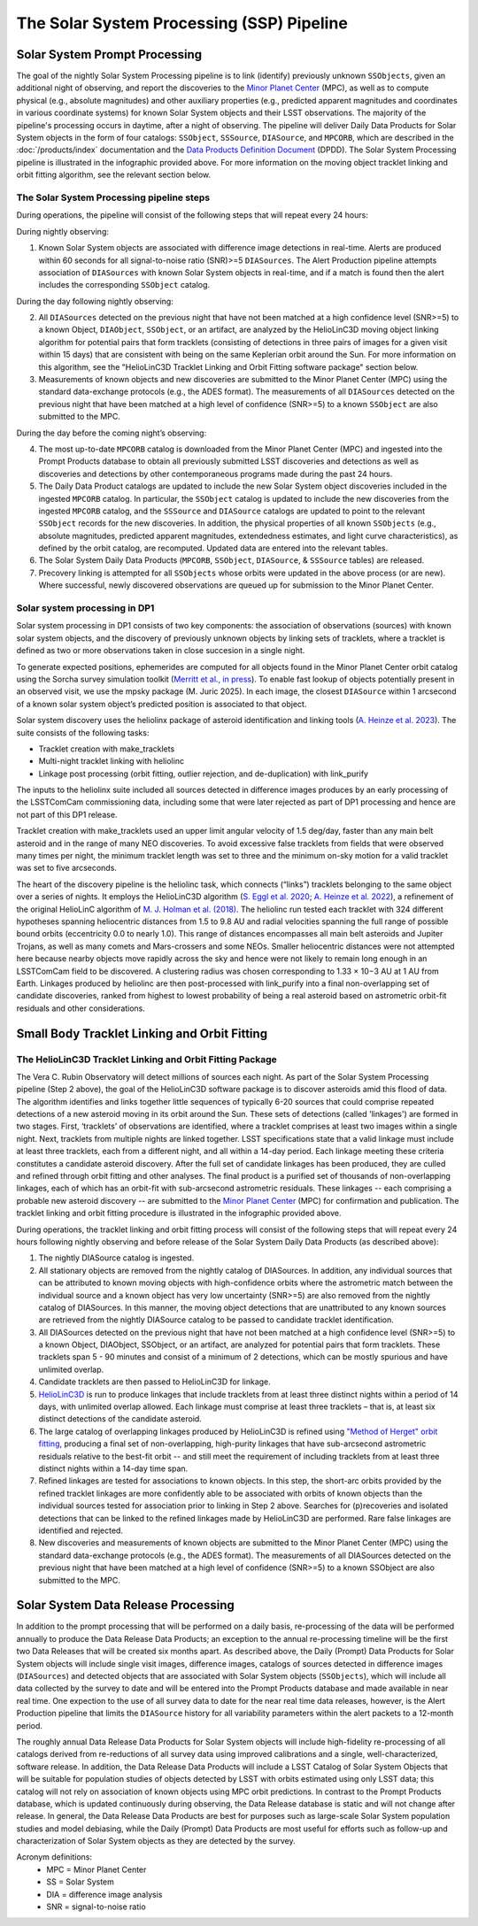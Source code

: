 .. _moving:

##########################################
The Solar System Processing (SSP) Pipeline
##########################################

.. _DP0-3-Solar-System-Processing:

.. image:: images/LSST-Solar-System-Processing-Infographic.png

Solar System Prompt Processing
==============================

The goal of the nightly Solar System Processing pipeline is to link (identify) previously unknown ``SSObjects``,
given an additional night of observing,
and report the discoveries to the `Minor Planet Center <https://minorplanetcenter.net>`_ (MPC),
as well as to compute physical (e.g., absolute magnitudes) and other auxiliary properties
(e.g., predicted apparent magnitudes and coordinates in various coordinate systems)
for known Solar System objects and their LSST observations. The majority of the
pipeline's processing occurs in daytime, after a night of observing.
The pipeline will deliver Daily Data Products for Solar System objects in the form of four catalogs:
``SSObject``, ``SSSource``, ``DIASource``, and ``MPCORB``, which are described in the
:doc:`/products/index` documentation and the
`Data Products Definition Document <https://lse-163.lsst.io>`_ (DPDD).
The Solar System Processing pipeline is illustrated in the infographic provided above.
For more information on the moving object tracklet linking and orbit fitting
algorithm, see the relevant section below.

The Solar System Processing pipeline steps
------------------------------------------

During operations, the pipeline will consist of the following steps that will repeat every 24 hours:

During nightly observing:

1. Known Solar System objects are associated with difference image detections in real-time. Alerts are produced within 60 seconds for all signal-to-noise ratio (SNR)>=5 ``DIASources``. The Alert Production pipeline attempts association of ``DIASources`` with known Solar System objects in real-time, and if a match is found then the alert includes the corresponding ``SSObject`` catalog.

During the day following nightly observing:

2. All ``DIASources`` detected on the previous night that have not been matched at a high confidence level (SNR>=5) to a known Object, ``DIAObject``, ``SSObject``, or an artifact, are analyzed by the HelioLinC3D moving object linking algorithm for potential pairs that form tracklets (consisting of detections in three pairs of images for a given visit within 15 days) that are consistent with being on the same Keplerian orbit around the Sun. For more information on this algorithm, see the "HelioLinC3D Tracklet Linking and Orbit Fitting software package" section below.

3. Measurements of known objects and new discoveries are submitted to the Minor Planet Center (MPC) using the standard data-exchange protocols (e.g., the ADES format). The measurements of all ``DIASources`` detected on the previous night that have been matched at a high level of confidence (SNR>=5) to a known ``SSObject`` are also submitted to the MPC.

During the day before the coming night’s observing:

4. The most up-to-date ``MPCORB`` catalog is downloaded from the Minor Planet Center (MPC) and ingested into the Prompt Products database to obtain all previously submitted LSST discoveries and detections as well as discoveries and detections by other contemporaneous programs made during the past 24 hours.

5. The Daily Data Product catalogs are updated to include the new Solar System object discoveries included in the ingested ``MPCORB`` catalog. In particular, the ``SSObject`` catalog is updated to include the new discoveries from the ingested ``MPCORB`` catalog, and the ``SSSource`` and ``DIASource`` catalogs are updated to point to the relevant ``SSObject`` records for the new discoveries. In addition, the physical properties of all known ``SSObjects`` (e.g., absolute magnitudes, predicted apparent magnitudes, extendedness estimates, and light curve characteristics), as defined by the orbit catalog, are recomputed. Updated data are entered into the relevant tables.

6. The Solar System Daily Data Products (``MPCORB``, ``SSObject``, ``DIASource``, & ``SSSource`` tables) are released.

7. Precovery linking is attempted for all ``SSObjects`` whose orbits were updated in the above process (or are new). Where successful, newly discovered observations are queued up for submission to the Minor Planet Center.

Solar system processing in DP1
------------------------------

Solar system processing in DP1 consists of two key components: the association of observations (sources) with known solar system objects, and the discovery of previously unknown objects by linking sets of tracklets, where a tracklet is defined as two or more observations taken in close succesion in a single night.

To generate expected positions, ephemerides are computed for all objects found in the Minor Planet Center orbit catalog using the Sorcha survey simulation toolkit (`Merritt et al., in press <https://github.com/dirac-institute/sorcha>`_). To enable fast lookup of objects potentially
present in an observed visit, we use the mpsky package (M. Juric 2025). In each image, the closest ``DIASource`` within 1 arcsecond of a known solar system object’s predicted position is associated to that object.

Solar system discovery uses the heliolinx package of asteroid identification and linking tools (`A. Heinze et al. 2023 <https://ui.adsabs.harvard.edu/abs/2023DPS....5540503H/abstract>`_).
The suite consists of the following tasks:

- Tracklet creation with make_tracklets
- Multi-night tracklet linking with heliolinc
- Linkage post processing (orbit fitting, outlier rejection, and de-duplication) with link_purify

The inputs to the heliolinx suite included all sources detected in difference images produces by an early processing of the LSSTComCam commissioning data, including some that were later rejected as part of DP1 processing and hence are not part of this DP1 release.

Tracklet creation with make_tracklets used an upper limit angular velocity of 1.5 deg/day, faster than any main belt asteroid and in the range of many NEO discoveries. To avoid excessive false tracklets from fields that were observed many times per night, the minimum tracklet length was set to three and the minimum on-sky motion for a valid tracklet was set to five arcseconds.

The heart of the discovery pipeline is the heliolinc task, which connects (“links”) tracklets belonging to the same object over a series of nights. It employs the HelioLinC3D algorithm (`S. Eggl et al. 2020 <https://ui.adsabs.harvard.edu/abs/2020DPS....5221101E/abstract>`_; `A. Heinze et al. 2022 <https://ui.adsabs.harvard.edu/abs/2022DPS....5450404H/abstract>`_), a refinement of the original HelioLinC algorithm of `M. J. Holman et al. (2018) <https://ui.adsabs.harvard.edu/abs/2018AJ....156..135H/abstract>`_. The heliolinc run tested each tracklet with 324 different hypotheses spanning heliocentric distances from 1.5 to 9.8 AU and radial velocities spanning the full range of possible bound orbits (eccentricity 0.0 to nearly 1.0). This range of distances encompasses all main belt asteroids and Jupiter Trojans, as well as many comets and Mars-crossers and some NEOs. Smaller heliocentric distances were not attempted here because nearby objects move rapidly across the sky and hence were not likely to remain long enough in an LSSTComCam field to be discovered. A clustering radius was chosen corresponding to 1.33 × 10−3 AU at 1 AU from Earth. Linkages produced by heliolinc are then post-processed with link_purify into a final non-overlapping set of candidate discoveries, ranked from highest to lowest probability of being a real asteroid based on astrometric orbit-fit residuals and other considerations.


Small Body Tracklet Linking and Orbit Fitting
=============================================

.. image:: images/LSST-HelioLinC3D-Infographic.png

The HelioLinC3D Tracklet Linking and Orbit Fitting Package
-----------------------------------------------------------

The Vera C. Rubin Observatory will detect millions of sources each night. As part of the Solar System Processing pipeline (Step 2 above),
the goal of the HelioLinC3D software package is to discover asteroids amid this flood of data. The algorithm identifies and links together little sequences of typically 6-20 sources that could comprise repeated detections of a new asteroid moving in its orbit around the Sun. These sets of detections (called 'linkages') are formed in two stages. First, ‘tracklets’ of observations are identified, where a tracklet comprises at least two images within a single night. Next, tracklets from multiple nights are linked together. LSST specifications state that a valid linkage must include at least three tracklets, each from a different night, and all within a 14-day period. Each linkage meeting these criteria constitutes a candidate asteroid discovery. After the full set of candidate linkages has been produced, they are culled and refined through orbit fitting and other analyses. The final product is a purified set of thousands of non-overlapping linkages, each of which has an orbit-fit with sub-arcsecond astrometric residuals. These linkages -- each comprising a probable new asteroid discovery -- are submitted to the `Minor Planet Center <https://minorplanetcenter.net>`_ (MPC) for confirmation and publication. The tracklet linking and orbit fitting procedure is illustrated in the infographic provided above.

During operations, the tracklet linking and orbit fitting process will consist of the following steps that will repeat every 24 hours following nightly observing and before release of the Solar System Daily Data Products (as described above):

1. The nightly DIASource catalog is ingested.
2. All stationary objects are removed from the nightly catalog of DIASources. In addition, any individual sources that can be attributed to known moving objects with high-confidence orbits where the astrometric match between the individual source and a known object has very low uncertainty (SNR>=5) are also removed from the nightly catalog of DIASources. In this manner, the moving object detections that are unattributed to any known sources are retrieved from the nightly DIASource catalog to be passed to candidate tracklet identification.
3. All DIASources detected on the previous night that have not been matched at a high confidence level (SNR>=5) to a known Object, DIAObject, SSObject, or an artifact, are analyzed for potential pairs that form tracklets. These tracklets span 5 - 90 minutes and consist of a minimum of 2 detections, which can be mostly spurious and have unlimited overlap.
4. Candidate tracklets are then passed to HelioLinC3D for linkage.
5. `HelioLinC3D <https://github.com/lsst-dm/heliolinc2>`_ is run to produce linkages that include tracklets from at least three distinct nights within a period of 14 days, with unlimited overlap allowed. Each linkage must comprise at least three tracklets – that is, at least six distinct detections of the candidate asteroid.
6. The large catalog of overlapping linkages produced by HelioLinC3D is refined using `"Method of Herget" orbit fitting <https://www.projectpluto.com/herget.htm>`_, producing a final set of non-overlapping, high-purity linkages that have sub-arcsecond astrometric residuals relative to the best-fit orbit -- and still meet the requirement of including tracklets from at least three distinct nights within a 14-day time span.
7. Refined linkages are tested for associations to known objects. In this step, the short-arc orbits provided by the refined tracklet linkages are more confidently able to be associated with orbits of known objects than the individual sources tested for association prior to linking in Step 2 above. Searches for (p)recoveries and isolated detections that can be linked to the refined linkages made by HelioLinC3D are performed. Rare false linkages are identified and rejected.
8. New discoveries and measurements of known objects are submitted to the Minor Planet Center (MPC) using the standard data-exchange protocols (e.g., the ADES format). The measurements of all DIASources detected on the previous night that have been matched at a high level of confidence (SNR>=5) to a known SSObject are also submitted to the MPC.


Solar System Data Release Processing
====================================

In addition to the prompt processing that will be performed on a daily basis, re-processing of the data will be performed annually to produce the Data Release Data Products; an exception to the annual re-processing timeline will be the first two Data Releases that will be created six months apart. As described above, the Daily (Prompt) Data Products for Solar System objects will include single visit images, difference images, catalogs of sources detected in difference images (``DIASources``) and detected objects that are associated with Solar System objects (``SSObjects``), which will include all data collected by the survey to date and will be entered into the Prompt Products database and made available in near real time. One expection to the use of all survey data to date for the near real time data releases, however, is the Alert Production pipeline that limits the  ``DIASource`` history for all variability parameters within the alert packets to a 12-month period.

The roughly annual Data Release Data Products for Solar System objects will include high-fidelity re-processing of all catalogs derived from re-reductions of all survey data using improved calibrations and a single, well-characterized, software release. In addition, the Data Release Data Products will include a LSST Catalog of Solar System Objects that will be suitable for population studies of objects detected by LSST with orbits estimated using only LSST data; this catalog will not rely on association of known objects using MPC orbit predictions. In contrast to the Prompt Products database, which is updated continuously during observing, the Data Release database is static and will not change after release. In general, the Data Release Data Products are best for purposes such as large-scale Solar System population studies and model debiasing, while the Daily (Prompt) Data Products are most useful for efforts such as follow-up and characterization of Solar System objects as they are detected by the survey.

Acronym definitions:
   * MPC = Minor Planet Center
   * SS = Solar System
   * DIA = difference image analysis
   * SNR = signal-to-noise ratio


